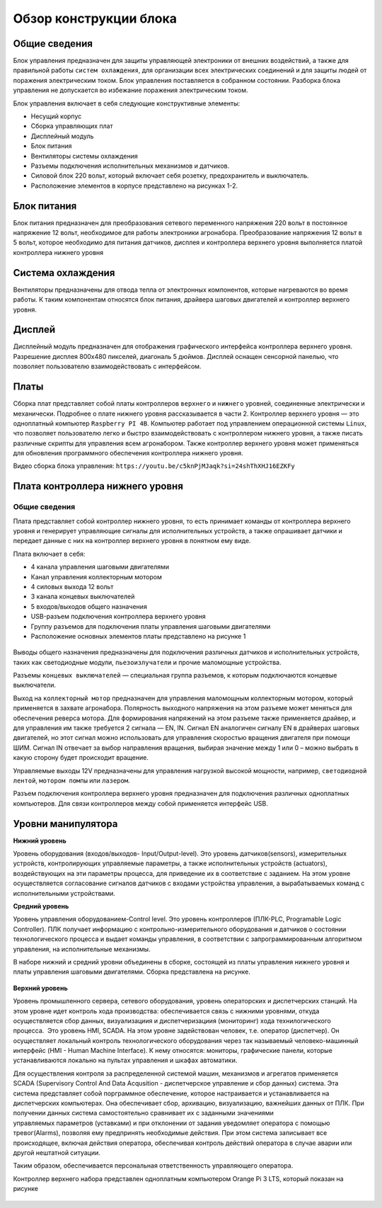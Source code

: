 Обзор конструкции блока
=======================

Общие сведения
--------------

Блок управления предназначен для защиты управляющей электроники от внешних воздействий, а также для правильной работы ``систем охлаждения``, для организации всех электрических соединений и для защиты людей от поражения электрическим током. Блок управления поставляется в собранном состоянии. Разборка блока управления не допускается во избежание поражения электрическим током.

Блок управления включает в себя следующие конструктивные элементы: 

- Несущий корпус 

- Сборка управляющих плат 

- Дисплейный модуль 

- Блок питания 

- Вентиляторы системы охлаждения 

- Разъемы подключения исполнительных механизмов и датчиков. 

- Силовой блок 220 вольт, который включает себя розетку, предохранитель и выключатель. 

- Расположение элементов в корпусе представлено на рисунках 1-2.

.. figure:: images/1.png
       :width: 100%
       :align: center
       :alt: блока


.. figure:: images/2.png
       :width: 100%
       :align: center
       :alt: блока



Блок питания
------------

Блок питания предназначен для преобразования сетевого переменного напряжения 220 вольт в постоянное напряжение 12 вольт, необходимое для работы электроники агронабора. Преобразование напряжения 12 вольт в 5 вольт, которое необходимо для питания датчиков, дисплея и контроллера верхнего уровня выполняется платой контроллера нижнего уровня 

Система охлаждения
------------------

Вентиляторы предназначены для отвода тепла от электронных компонентов, которые нагреваются во время работы. К таким компонентам относятся блок питания, драйвера шаговых двигателей и контроллер верхнего уровня. 

Дисплей
-------

Дисплейный модуль предназначен для отображения графического интерфейса контроллера верхнего уровня. Разрешение дисплея 800х480 пикселей, диагональ 5 дюймов. Дисплей оснащен сенсорной панелью, что позволяет пользователю взаимодействовать с интерфейсом. 

Платы
-----

Сборка плат представляет собой платы контроллеров ``верхнего`` и ``нижнего`` уровней, соединенные электрически и механически. Подробнее о плате нижнего уровня рассказывается в части 2. Контроллер верхнего уровня — это одноплатный компьютер ``Raspberry PI 4B``. Компьютер работает под управлением операционной системы ``Linux``, что позволяет пользователю легко и быстро взаимодействовать с контроллером нижнего уровня, а также писать различные скрипты для управления всем агронабором. Также контроллер верхнего уровня может применяться для обновления программного обеспечения контроллера нижнего уровня.

Видео сборка блока управления: ``https://youtu.be/c5knPjMJaqk?si=24shThXHJ16EZKFy``

Плата контроллера нижнего уровня 
--------------------------------

Общие сведения
~~~~~~~~~~~~~~

Плата представляет собой контроллер нижнего уровня, то есть принимает команды от контроллера верхнего уровня и генерирует управляющие сигналы для исполнительных устройств, а также опрашивает датчики и передает данные с них на контроллер верхнего уровня в понятном ему виде. 

Плата включает в себя:

- 4 канала управления шаговыми двигателями 

- Канал управления коллекторным мотором 

- 4 силовых выхода 12 вольт  

- 3 канала концевых выключателей

- 5 входов/выходов общего назначения

- USB-разъем подключения контроллера верхнего уровня

- Группу разъемов для подключения платы управления шаговыми двигателями

- Расположение основных элементов платы представлено на рисунке 1

.. figure:: images/3.png
       :width: 100%
       :align: center
       :alt: плата


Выводы общего назначения предназначены для подключения различных датчиков и исполнительных устройств, таких как светодиодные модули, ``пьезоизлучатели`` и прочие маломощные устройства. 

Разъемы ``концевых выключателей`` — специальная группа разъемов, к которым подключаются концевые выключатели. 

Выход на ``коллекторный мотор`` предназначен для управления маломощным коллекторным мотором, который применяется в захвате агронабора. Полярность выходного напряжения на этом разъеме может меняться для обеспечения реверса мотора. Для формирования напряжений на этом разъеме также применяется драйвер, и для управления им также требуется 2 сигнала — EN, IN. Сигнал EN аналогичен сигналу EN в драйверах шаговых двигателей, но этот сигнал можно использовать для управления скоростью вращения двигателя при помощи ШИМ. Сигнал IN отвечает за выбор направления вращения, выбирая значение между 1 или 0 – можно выбрать в какую сторону будет происходит вращение. 

Управляемые выходы 12V предназначены для управления нагрузкой высокой мощности, например, ``светодиодной лентой``, ``мотором помпы`` или ``лазером``. 

Разъем подключения контроллера верхнего уровня предназначен для подключения различных одноплатных компьютеров. Для связи контроллеров между собой применяется интерфейс USB. 

Уровни манипулятора
-------------------

**Нижний уровень**

Уровень оборудования (входов/выходов- Input/Output-level). Это уровень датчиков(sensors), измерительных устройств, контролирующих управляемые параметры, а также исполнительных устройств (actuators), воздействующих на эти параметры процесса, для приведение их в соответствие с заданием. На этом уровне осуществляется согласование сигналов датчиков с входами устройства управления, а вырабатываемых команд с исполнительными устройствами.

**Средний уровень**

Уровень управления оборудованием-Control level. Это уровень контроллеров (ПЛК-PLC, Programable Logic Controller). ПЛК получает информацию с контрольно-измерительного оборудования и датчиков о состоянии технологического процесса и выдает команды управления, в соответствии с запрограммированным алгоритмом управления, на исполнительные механизмы.

В наборе нижний и средний уровни объединены в сборке, состоящей из платы управления нижнего уровня и платы управления шаговыми двигателями. Сборка представлена на рисунке.

.. figure:: images/4.png
       :width: 100%
       :align: center
       :alt: плата


**Верхний уровень** 

Уровень промышленного сервера, сетевого оборудования, уровень операторских и диспетчерских станций. На этом уровне идет контроль хода производства: обеспечивается связь с нижними уровнями, откуда осуществляется сбор данных, визуализациия и диспетчеризациия (мониторинг) хода технилогического процесса.  Это уровень HMI, SCADA. На этом уровне задействован человек, т.е. оператор (диспетчер). Он осуществляет локальный контроль технологического оборудования через так называемый человеко-машинный интерфейс (HMI - Human Machine Interface). К нему относятся: мониторы, графические панели, которые устанавливаются локально на пультах управления и шкафах автоматики. 

Для осуществления контроля за распределенной системой машин, механизмов и агрегатов применяется SCADA (Supervisory Control And Data Acqusition - диспетчерское управление и сбор данных) система. Эта система представляет собой порграммное обеспечение, которое настраивается и устанавливается на диспетчерских компьютерах. Она обеспечивает сбор, архивацию, визуализацию, важнейших данных от ПЛК. При получении данных система самостоятельно сравнивает их с заданными значениями управляемых параметров (уставками) и при отклонении от задания уведомляет оператора с помощью тревог(Alarms), позволяя ему предпринять необходимые действия. При этом система записывает все происходящее, включая действия оператора, обеспечивая контроль действий оператора в случае аварии или другой нештатной ситуации. 

Таким образом, обеспечивается персональная ответственность управляющего оператора.

Контроллер верхнего набора представлен одноплатным компьютером Orange Pi 3 LTS, который показан на рисунке

.. figure:: images/5.png
       :width: 100%
       :align: center
       :alt: плата